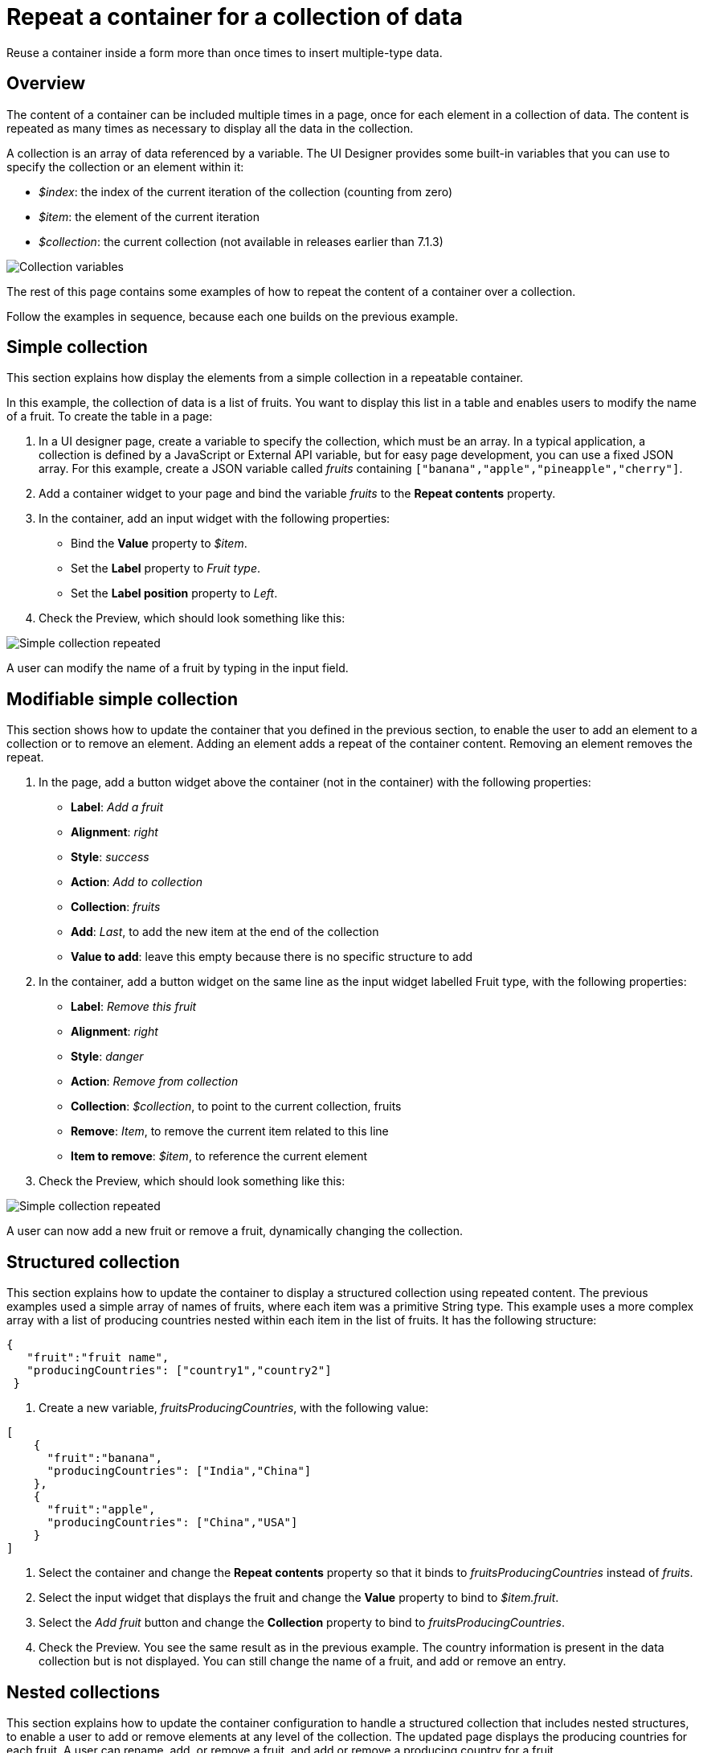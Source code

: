 = Repeat a container for a collection of data
:description: Reuse a container inside a form more than once times to insert multiple-type data.

Reuse a container inside a form more than once times to insert multiple-type data.

== Overview

The content of a container can be included multiple times in a page, once for each element in a collection of data. The content is repeated as many times as necessary to display all the data in the collection.

A collection is an array of data referenced by a variable. The UI Designer provides some built-in variables that you can use to specify the collection or an element within it:

* _$index_: the index of the current iteration of the collection (counting from zero)
* _$item_: the element of the current iteration
* _$collection_: the current collection (not available in releases earlier than 7.1.3)

image::images/images-6_0/UID_ContainerCollection.png[Collection variables]

The rest of this page contains some examples of how to repeat the content of a container over a collection.

Follow the examples in sequence, because each one builds on the previous example.

== Simple collection

This section explains how display the elements from a simple collection in a repeatable container.

In this example, the collection of data is a list of fruits. You want to display this list in a table and enables users to modify the name of a fruit. To create the table in a page:

. In a UI designer page, create a variable to specify the collection, which must be an array. In a typical application, a collection is defined by a JavaScript or External API variable, but for easy page development, you can use a fixed JSON array. For this example, create a JSON variable called _fruits_ containing `["banana","apple","pineapple","cherry"]`.
. Add a container widget to your page and bind the variable _fruits_ to the *Repeat contents* property.
. In the container, add an input widget with the following properties:

* Bind the *Value* property to _$item_.
* Set the *Label* property to _Fruit type_.
* Set the *Label position* property to _Left_.

. Check the Preview, which should look something like this:

image:images/images-6_0/UID_ContainerSimpleFruits.png[Simple collection repeated]
// {.img-responsive}

A user can modify the name of a fruit by typing in the input field.

== Modifiable simple collection

This section shows how to update the container that you defined in the previous section, to enable the user to add an element to a collection or to remove an element. Adding an element adds a repeat of the container content. Removing an element removes the repeat.

. In the page, add a button widget above the container (not in the container) with the following properties:

* *Label*: _Add a fruit_
* *Alignment*: _right_
* *Style*: _success_
* *Action*: _Add to collection_
* *Collection*: _fruits_
* *Add*: _Last_, to add the new item at the end of the collection
* *Value to add*: leave this empty because there is no specific structure to add

. In the container, add a button widget on the same line as the input widget labelled Fruit type, with the following properties:

* *Label*: _Remove this fruit_
* *Alignment*: _right_
* *Style*: _danger_
* *Action*: _Remove from collection_
* *Collection*: _$collection_, to point to the current collection, fruits
* *Remove*: _Item_, to remove the current item related to this line
* *Item to remove*: _$item_, to reference the current element

. Check the Preview, which should look something like this:

image::images/images-6_0/UID_ContainerSimpleFruitsAddRemove.png[Simple collection repeated]

A user can now add a new fruit or remove a fruit, dynamically changing the collection.

== Structured collection

This section explains how to update the container to display a structured collection using repeated content. The previous examples used a simple array of names of fruits, where each item was a primitive String type. This example uses a more complex array with a list of producing countries nested within each item in the list of fruits. It has the following structure:

[source,json]
----
{
   "fruit":"fruit name",
   "producingCountries": ["country1","country2"]
 }
----

. Create a new variable, _fruitsProducingCountries_, with the following value:

[source,json]
----
[
    {
      "fruit":"banana",
      "producingCountries": ["India","China"]
    },
    {
      "fruit":"apple",
      "producingCountries": ["China","USA"]
    }
]
----

. Select the container and change the *Repeat contents* property so that it binds to _fruitsProducingCountries_ instead of _fruits_.
. Select the input widget that displays the fruit and change the *Value* property to bind to _$item.fruit_.
. Select the _Add fruit_ button and change the *Collection* property to bind to _fruitsProducingCountries_.
. Check the Preview. You see the same result as in the previous example. The country information is present in the data collection but is not displayed. You can still change the name of a fruit, and add or remove an entry.

== Nested collections

This section explains how to update the container configuration to handle a structured collection that includes nested structures, to enable a user to add or remove elements at any level of the collection. The updated page displays the producing countries for each fruit. A user can rename, add, or remove a fruit, and add or remove a producing country for a fruit.

. Add a button widget in the existing container, below the row that contains the _Fruit type_ input widget and the _Remove this fruit_ button. Configure the button widget properties as follows:

* *Label*: _Add producing country_
* *Alignment*: _left_
* *Style*: _success_
* *Action*: _Add to collection_
* *Collection*: _$item.producingCountries_, to specify the element of the data structure to which the element is added
* *Add*: _Last_, to add the new item is added at the end of the collection
* *Value to add*: leave this empty because there is no specific structure to add

. Add a new container widget inside the existing container below the _Add producing country_ button.
. To repeat the content of this new container for the collection of producing countries associated with each fruit type, bind the *Repeat contents* property of this container to _$item.producingCountries_.
. Add an input widget in the new container to display the producing countries. Set the widget properties as follows:

* *Label*: _Producing country_
* *Label position*: _left_
* *Value*: bind to _$item_, to specify the current item within the collection _producingCountries_.

. To enable the user to remove a producing country item, add a button widget in the container in the same row as the _Producing country_ input widget. Configure the button widget properties as follows:

* *Label*: _Remove this producing country_
* *Alignment*: _righ_
* *Style*: _danger_
* *Action*: _Remove from collection_
* *Collection*: _$collection_, to specify the current collection, producingCountries. (You could also specify the collection explicitly as _fruitsProducingCountries.producingCountries_, but for better maintainability this is not recommended because if you specify the collection explicitly and subsequently change the collection name or the parent collection name, you need to remember to update this property setting)
* *Remove*: _Item_, to remove the current item related to this line
* *Item to remove*: _$item_, to specify the current element

. Check the Preview, which should look something like this:

image::images/images-6_0/UID_ContainerStructuredFruitsAddRemove.png[Simple collection repeated]

You can rename, add, and remove fruits, and add or remove countries, dynamically changing the structure of your collection.
